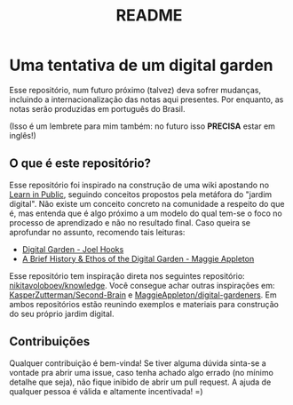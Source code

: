 #+title: README

* Uma tentativa de um digital garden
Esse repositório, num futuro próximo (talvez) deva sofrer mudanças, incluindo
a internacionalização das notas aqui presentes. Por enquanto, as notas serão
produzidas em português do Brasil.

(Isso é um lembrete para mim também: no futuro isso *PRECISA* estar em inglês!)

** O que é este repositório?
Esse repositório foi inspirado na construção de uma wiki apostando no
[[https:www.swyx.io/learn-in-public/][Learn in Public]], seguindo conceitos
propostos pela metáfora do "jardim digital". Não existe um conceito concreto
na comunidade a respeito do que é, mas entenda que é algo próximo a um modelo
do qual tem-se o foco no processo de aprendizado e não no resultado final.
Caso queira se aprofundar no assunto, recomendo tais leituras:

- [[https:joelhooks.com/digital-garden][Digital Garden - Joel Hooks]]
- [[https:maggieappleton.com/garden-history][A Brief History & Ethos of the Digital Garden - Maggie Appleton]]

Esse repositório tem inspiração direta nos seguintes repositório: [[github:nikitavoloboev/knowledge][
nikitavoloboev/knowledge]]. Você consegue achar outras inspirações em:
[[github:KasperZutterman/Second-Brain][KasperZutterman/Second-Brain]] e [[github:MaggieAppleton/digital-gardeners][MaggieAppleton/digital-gardeners]]. Em ambos
repositórios estão reunindo exemplos e materiais para construção do seu
próprio jardim digital.

** Contribuições
Qualquer contribuição é bem-vinda! Se tiver alguma dúvida sinta-se a vontade
pra abrir uma issue, caso tenha achado algo errado (no mínimo detalhe que seja),
não fique inibido de abrir um pull request. A ajuda de qualquer pessoa é
válida e altamente incentivada! =)
